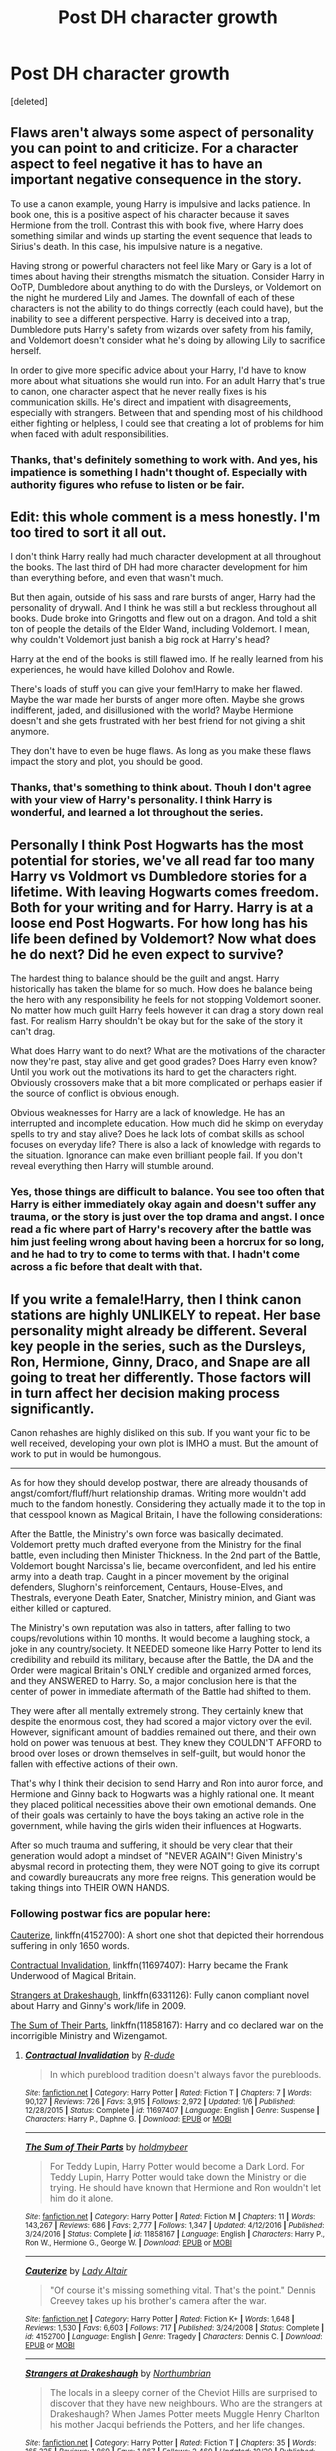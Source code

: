 #+TITLE: Post DH character growth

* Post DH character growth
:PROPERTIES:
:Score: 1
:DateUnix: 1512578058.0
:DateShort: 2017-Dec-06
:END:
[deleted]


** Flaws aren't always some aspect of personality you can point to and criticize. For a character aspect to feel negative it has to have an important negative consequence in the story.

To use a canon example, young Harry is impulsive and lacks patience. In book one, this is a positive aspect of his character because it saves Hermione from the troll. Contrast this with book five, where Harry does something similar and winds up starting the event sequence that leads to Sirius's death. In this case, his impulsive nature is a negative.

Having strong or powerful characters not feel like Mary or Gary is a lot of times about having their strengths mismatch the situation. Consider Harry in OoTP, Dumbledore about anything to do with the Dursleys, or Voldemort on the night he murdered Lily and James. The downfall of each of these characters is not the ability to do things correctly (each could have), but the inability to see a different perspective. Harry is deceived into a trap, Dumbledore puts Harry's safety from wizards over safety from his family, and Voldemort doesn't consider what he's doing by allowing Lily to sacrifice herself.

In order to give more specific advice about your Harry, I'd have to know more about what situations she would run into. For an adult Harry that's true to canon, one character aspect that he never really fixes is his communication skills. He's direct and impatient with disagreements, especially with strangers. Between that and spending most of his childhood either fighting or helpless, I could see that creating a lot of problems for him when faced with adult responsibilities.
:PROPERTIES:
:Author: DaniScribe
:Score: 8
:DateUnix: 1512580754.0
:DateShort: 2017-Dec-06
:END:

*** Thanks, that's definitely something to work with. And yes, his impatience is something I hadn't thought of. Especially with authority figures who refuse to listen or be fair.
:PROPERTIES:
:Score: 1
:DateUnix: 1512637191.0
:DateShort: 2017-Dec-07
:END:


** Edit: this whole comment is a mess honestly. I'm too tired to sort it all out.

I don't think Harry really had much character development at all throughout the books. The last third of DH had more character development for him than everything before, and even that wasn't much.

But then again, outside of his sass and rare bursts of anger, Harry had the personality of drywall. And I think he was still a but reckless throughout all books. Dude broke into Gringotts and flew out on a dragon. And told a shit ton of people the details of the Elder Wand, including Voldemort. I mean, why couldn't Voldemort just banish a big rock at Harry's head?

Harry at the end of the books is still flawed imo. If he really learned from his experiences, he would have killed Dolohov and Rowle.

There's loads of stuff you can give your fem!Harry to make her flawed. Maybe the war made her bursts of anger more often. Maybe she grows indifferent, jaded, and disillusioned with the world? Maybe Hermione doesn't and she gets frustrated with her best friend for not giving a shit anymore.

They don't have to even be huge flaws. As long as you make these flaws impact the story and plot, you should be good.
:PROPERTIES:
:Author: AutumnSouls
:Score: 6
:DateUnix: 1512579418.0
:DateShort: 2017-Dec-06
:END:

*** Thanks, that's something to think about. Thouh I don't agree with your view of Harry's personality. I think Harry is wonderful, and learned a lot throughout the series.
:PROPERTIES:
:Score: 1
:DateUnix: 1512637572.0
:DateShort: 2017-Dec-07
:END:


** Personally I think Post Hogwarts has the most potential for stories, we've all read far too many Harry vs Voldmort vs Dumbledore stories for a lifetime. With leaving Hogwarts comes freedom. Both for your writing and for Harry. Harry is at a loose end Post Hogwarts. For how long has his life been defined by Voldemort? Now what does he do next? Did he even expect to survive?

The hardest thing to balance should be the guilt and angst. Harry historically has taken the blame for so much. How does he balance being the hero with any responsibility he feels for not stopping Voldemort sooner. No matter how much guilt Harry feels however it can drag a story down real fast. For realism Harry shouldn't be okay but for the sake of the story it can't drag.

What does Harry want to do next? What are the motivations of the character now they're past, stay alive and get good grades? Does Harry even know? Until you work out the motivations its hard to get the characters right. Obviously crossovers make that a bit more complicated or perhaps easier if the source of conflict is obvious enough.

Obvious weaknesses for Harry are a lack of knowledge. He has an interrupted and incomplete education. How much did he skimp on everyday spells to try and stay alive? Does he lack lots of combat skills as school focuses on everyday life? There is also a lack of knowledge with regards to the situation. Ignorance can make even brilliant people fail. If you don't reveal everything then Harry will stumble around.
:PROPERTIES:
:Author: herO_wraith
:Score: 5
:DateUnix: 1512580068.0
:DateShort: 2017-Dec-06
:END:

*** Yes, those things are difficult to balance. You see too often that Harry is either immediately okay again and doesn't suffer any trauma, or the story is just over the top drama and angst. I once read a fic where part of Harry's recovery after the battle was him just feeling wrong about having been a horcrux for so long, and he had to try to come to terms with that. I hadn't come across a fic before that dealt with that.
:PROPERTIES:
:Score: 2
:DateUnix: 1512637766.0
:DateShort: 2017-Dec-07
:END:


** If you write a female!Harry, then I think canon stations are highly UNLIKELY to repeat. Her base personality might already be different. Several key people in the series, such as the Dursleys, Ron, Hermione, Ginny, Draco, and Snape are all going to treat her differently. Those factors will in turn affect her decision making process significantly.

Canon rehashes are highly disliked on this sub. If you want your fic to be well received, developing your own plot is IMHO a must. But the amount of work to put in would be humongous.

--------------

As for how they should develop postwar, there are already thousands of angst/comfort/fluff/hurt relationship dramas. Writing more wouldn't add much to the fandom honestly. Considering they actually made it to the top in that cesspool known as Magical Britain, I have the following considerations:

After the Battle, the Ministry's own force was basically decimated. Voldemort pretty much drafted everyone from the Ministry for the final battle, even including then Minister Thickness. In the 2nd part of the Battle, Voldemort bought Narcissa's lie, became overconfident, and led his entire army into a death trap. Caught in a pincer movement by the original defenders, Slughorn's reinforcement, Centaurs, House-Elves, and Thestrals, everyone Death Eater, Snatcher, Ministry minion, and Giant was either killed or captured.

The Ministry's own reputation was also in tatters, after falling to two coups/revolutions within 10 months. It would become a laughing stock, a joke in any country/society. It NEEDED someone like Harry Potter to lend its credibility and rebuild its military, because after the Battle, the DA and the Order were magical Britain's ONLY credible and organized armed forces, and they ANSWERED to Harry. So, a major conclusion here is that the center of power in immediate aftermath of the Battle had shifted to them.

They were after all mentally extremely strong. They certainly knew that despite the enormous cost, they had scored a major victory over the evil. However, significant amount of baddies remained out there, and their own hold on power was tenuous at best. They knew they COULDN'T AFFORD to brood over loses or drown themselves in self-guilt, but would honor the fallen with effective actions of their own.

That's why I think their decision to send Harry and Ron into auror force, and Hermione and Ginny back to Hogwarts was a highly rational one. It meant they placed political necessities above their own emotional demands. One of their goals was certainly to have the boys taking an active role in the government, while having the girls widen their influences at Hogwarts.

After so much trauma and suffering, it should be very clear that their generation would adopt a mindset of "NEVER AGAIN"! Given Ministry's abysmal record in protecting them, they were NOT going to give its corrupt and cowardly bureaucrats any more free reigns. This generation would be taking things into THEIR OWN HANDS.
:PROPERTIES:
:Author: InquisitorCOC
:Score: 5
:DateUnix: 1512580503.0
:DateShort: 2017-Dec-06
:END:

*** Following postwar fics are popular here:

[[https://www.fanfiction.net/s/4152700/1/Cauterize][Cauterize]], linkffn(4152700): A short one shot that depicted their horrendous suffering in only 1650 words.

[[https://www.fanfiction.net/s/11697407/1/Contractual-Invalidation][Contractual Invalidation]], linkffn(11697407): Harry became the Frank Underwood of Magical Britain.

[[https://www.fanfiction.net/s/6331126/1/Strangers-at-Drakeshaugh][Strangers at Drakeshaugh]], linkffn(6331126): Fully canon compliant novel about Harry and Ginny's work/life in 2009.

[[https://www.fanfiction.net/s/11858167/1/The-Sum-of-Their-Parts][The Sum of Their Parts]], linkffn(11858167): Harry and co declared war on the incorrigible Ministry and Wizengamot.
:PROPERTIES:
:Author: InquisitorCOC
:Score: 3
:DateUnix: 1512581057.0
:DateShort: 2017-Dec-06
:END:

**** [[http://www.fanfiction.net/s/11697407/1/][*/Contractual Invalidation/*]] by [[https://www.fanfiction.net/u/2057121/R-dude][/R-dude/]]

#+begin_quote
  In which pureblood tradition doesn't always favor the purebloods.
#+end_quote

^{/Site/: [[http://www.fanfiction.net/][fanfiction.net]] *|* /Category/: Harry Potter *|* /Rated/: Fiction T *|* /Chapters/: 7 *|* /Words/: 90,127 *|* /Reviews/: 726 *|* /Favs/: 3,915 *|* /Follows/: 2,972 *|* /Updated/: 1/6 *|* /Published/: 12/28/2015 *|* /Status/: Complete *|* /id/: 11697407 *|* /Language/: English *|* /Genre/: Suspense *|* /Characters/: Harry P., Daphne G. *|* /Download/: [[http://www.ff2ebook.com/old/ffn-bot/index.php?id=11697407&source=ff&filetype=epub][EPUB]] or [[http://www.ff2ebook.com/old/ffn-bot/index.php?id=11697407&source=ff&filetype=mobi][MOBI]]}

--------------

[[http://www.fanfiction.net/s/11858167/1/][*/The Sum of Their Parts/*]] by [[https://www.fanfiction.net/u/7396284/holdmybeer][/holdmybeer/]]

#+begin_quote
  For Teddy Lupin, Harry Potter would become a Dark Lord. For Teddy Lupin, Harry Potter would take down the Ministry or die trying. He should have known that Hermione and Ron wouldn't let him do it alone.
#+end_quote

^{/Site/: [[http://www.fanfiction.net/][fanfiction.net]] *|* /Category/: Harry Potter *|* /Rated/: Fiction M *|* /Chapters/: 11 *|* /Words/: 143,267 *|* /Reviews/: 686 *|* /Favs/: 2,777 *|* /Follows/: 1,347 *|* /Updated/: 4/12/2016 *|* /Published/: 3/24/2016 *|* /Status/: Complete *|* /id/: 11858167 *|* /Language/: English *|* /Characters/: Harry P., Ron W., Hermione G., George W. *|* /Download/: [[http://www.ff2ebook.com/old/ffn-bot/index.php?id=11858167&source=ff&filetype=epub][EPUB]] or [[http://www.ff2ebook.com/old/ffn-bot/index.php?id=11858167&source=ff&filetype=mobi][MOBI]]}

--------------

[[http://www.fanfiction.net/s/4152700/1/][*/Cauterize/*]] by [[https://www.fanfiction.net/u/24216/Lady-Altair][/Lady Altair/]]

#+begin_quote
  "Of course it's missing something vital. That's the point." Dennis Creevey takes up his brother's camera after the war.
#+end_quote

^{/Site/: [[http://www.fanfiction.net/][fanfiction.net]] *|* /Category/: Harry Potter *|* /Rated/: Fiction K+ *|* /Words/: 1,648 *|* /Reviews/: 1,530 *|* /Favs/: 6,603 *|* /Follows/: 717 *|* /Published/: 3/24/2008 *|* /Status/: Complete *|* /id/: 4152700 *|* /Language/: English *|* /Genre/: Tragedy *|* /Characters/: Dennis C. *|* /Download/: [[http://www.ff2ebook.com/old/ffn-bot/index.php?id=4152700&source=ff&filetype=epub][EPUB]] or [[http://www.ff2ebook.com/old/ffn-bot/index.php?id=4152700&source=ff&filetype=mobi][MOBI]]}

--------------

[[http://www.fanfiction.net/s/6331126/1/][*/Strangers at Drakeshaugh/*]] by [[https://www.fanfiction.net/u/2132422/Northumbrian][/Northumbrian/]]

#+begin_quote
  The locals in a sleepy corner of the Cheviot Hills are surprised to discover that they have new neighbours. Who are the strangers at Drakeshaugh? When James Potter meets Muggle Henry Charlton his mother Jacqui befriends the Potters, and her life changes.
#+end_quote

^{/Site/: [[http://www.fanfiction.net/][fanfiction.net]] *|* /Category/: Harry Potter *|* /Rated/: Fiction T *|* /Chapters/: 35 *|* /Words/: 165,325 *|* /Reviews/: 1,869 *|* /Favs/: 1,867 *|* /Follows/: 2,469 *|* /Updated/: 10/20 *|* /Published/: 9/17/2010 *|* /id/: 6331126 *|* /Language/: English *|* /Genre/: Mystery/Family *|* /Characters/: <Ginny W., Harry P.> <Ron W., Hermione G.> *|* /Download/: [[http://www.ff2ebook.com/old/ffn-bot/index.php?id=6331126&source=ff&filetype=epub][EPUB]] or [[http://www.ff2ebook.com/old/ffn-bot/index.php?id=6331126&source=ff&filetype=mobi][MOBI]]}

--------------

*FanfictionBot*^{1.4.0} *|* [[[https://github.com/tusing/reddit-ffn-bot/wiki/Usage][Usage]]] | [[[https://github.com/tusing/reddit-ffn-bot/wiki/Changelog][Changelog]]] | [[[https://github.com/tusing/reddit-ffn-bot/issues/][Issues]]] | [[[https://github.com/tusing/reddit-ffn-bot/][GitHub]]] | [[[https://www.reddit.com/message/compose?to=tusing][Contact]]]

^{/New in this version: Slim recommendations using/ ffnbot!slim! /Thread recommendations using/ linksub(thread_id)!}
:PROPERTIES:
:Author: FanfictionBot
:Score: 1
:DateUnix: 1512581069.0
:DateShort: 2017-Dec-06
:END:


**** I'll check those out.
:PROPERTIES:
:Score: 1
:DateUnix: 1512637218.0
:DateShort: 2017-Dec-07
:END:


*** Thanks for the reply. I agree that it makes sense for Harry and Ron to become aurors. It doesn't seem right for them to stand by the sidelines while others fix everything. They would want to be a part of that.

Though I don't really agree with you that there's no room for more postwar fics. Yes, they have been done a lot, but very few are actually good. Not that I'm such a great writer, but in my view there aren't that many postwar fics around that are really worth reading. Same thing goes for all kinds of fan fics, the really good ones are rare.
:PROPERTIES:
:Score: 1
:DateUnix: 1512637471.0
:DateShort: 2017-Dec-07
:END:

**** Interestingly, Ron doesn't have a saving people thing the way Harry does. He won't walk by a situation where he can help someone in need, but I don't think Auror is an obvious career for him. He's perfectly capable of leaving dark wizard hunting to others, especially if he decides to settle down for a family early on. For me, Ron becomes an Auror because Harry does, not because he has a burning desire to hunt dark wizards and keep people safe.

As the characters mature, differences like that are important because they should, if they're healthy people, have divergent and in some cases conflicting desires. Voldemort was always something Harry had to do and Ron, his lapses notwithstanding, wasn't ever going to leave him to it. Now that Harry doesn't /have/ to hunt dark wizards, I wouldn't find Harry and Ron disagreeing over what to spend their adult lives doing that unusual.

I don't think they could ever be distant given what they went through together as kids and how Harry feels about the Weasley family, but different character goes go a long way to having supporting characters that don't feel like they're warping around the main character. Not to mention their own problems can be sources of conflict for a story.
:PROPERTIES:
:Author: DaniScribe
:Score: 2
:DateUnix: 1512655197.0
:DateShort: 2017-Dec-07
:END:

***** That's why Ron was out after a few years when the threat level had significantly dropped.
:PROPERTIES:
:Author: InquisitorCOC
:Score: 1
:DateUnix: 1512657527.0
:DateShort: 2017-Dec-07
:END:
